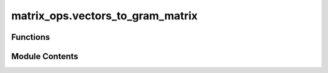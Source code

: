 matrix_ops.vectors_to_gram_matrix
=================================

.. py:module:: matrix_ops.vectors_to_gram_matrix

.. autoapi-nested-parse::

   Calculates the Gram matrix from a list of vectors.



Functions
---------

.. autoapisummary::

   matrix_ops.vectors_to_gram_matrix.vectors_to_gram_matrix


Module Contents
---------------

.. py:function:: vectors_to_gram_matrix(vectors)

   Construct the Gram matrix from a list of vectors :cite:`WikiGram`.

   The Gram matrix is a matrix of inner products, where the entry G[i, j] is the inner product of vectors[i] and
   vectors[j]. This function computes the Gram matrix for a given list of vectors.

   .. rubric:: Examples

   >>> # Example with real vectors:
   >>> import numpy as np
   >>> from toqito.matrix_ops import vectors_to_gram_matrix
   >>> vectors = [np.array([1, 2]), np.array([3, 4])]
   >>> gram_matrix = vectors_to_gram_matrix(vectors)
   >>> gram_matrix
   array([[ 5, 11],
          [11, 25]])

   >>> # Example with complex vectors:
   >>> import numpy as np
   >>> from toqito.matrix_ops import vectors_to_gram_matrix
   >>> vectors = [np.array([1+1j, 2+2j]), np.array([3+3j, 4+4j])]
   >>> gram_matrix = vectors_to_gram_matrix(vectors)
   >>> gram_matrix
   array([[10.+0.j, 22.+0.j],
          [22.+0.j, 50.+0.j]])


   .. rubric:: References

   .. bibliography::
       :filter: docname in docnames

   :raises ValueError: If the vectors are not all of the same length.
   :param vectors: A list of vectors (1D numpy arrays). All vectors must be of the same length.
   :return: A list of vectors corresponding to the ensemble of states.


